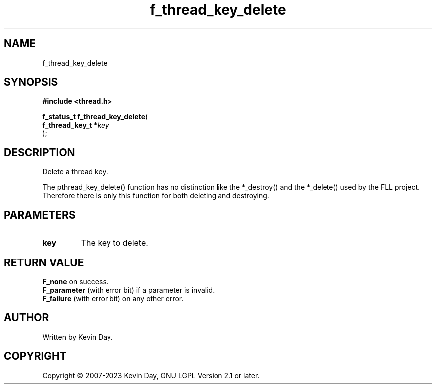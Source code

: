 .TH f_thread_key_delete "3" "July 2023" "FLL - Featureless Linux Library 0.6.6" "Library Functions"
.SH "NAME"
f_thread_key_delete
.SH SYNOPSIS
.nf
.B #include <thread.h>
.sp
\fBf_status_t f_thread_key_delete\fP(
    \fBf_thread_key_t  *\fP\fIkey\fP
);
.fi
.SH DESCRIPTION
.PP
Delete a thread key.
.PP
The pthread_key_delete() function has no distinction like the *_destroy() and the *_delete() used by the FLL project. Therefore there is only this function for both deleting and destroying.
.SH PARAMETERS
.TP
.B key
The key to delete.

.SH RETURN VALUE
.PP
\fBF_none\fP on success.
.br
\fBF_parameter\fP (with error bit) if a parameter is invalid.
.br
\fBF_failure\fP (with error bit) on any other error.
.SH AUTHOR
Written by Kevin Day.
.SH COPYRIGHT
.PP
Copyright \(co 2007-2023 Kevin Day, GNU LGPL Version 2.1 or later.
